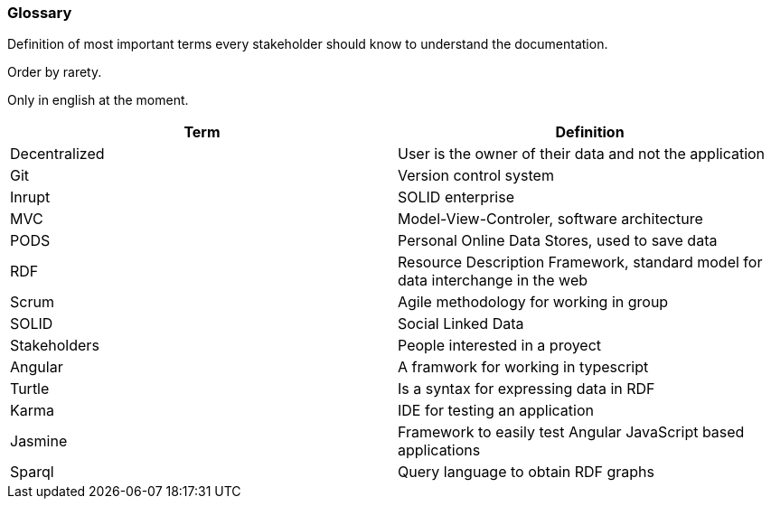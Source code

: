 [[section-glossary]]
=== Glossary

****
Definition of most important terms every stakeholder should know to understand the documentation.

Order by rarety.

Only in english at the moment.
****

[options="header"]
|===
| Term              | Definition
| Decentralized     | User is the owner of their data and not the application
| Git               | Version control system
| Inrupt            | SOLID enterprise
| MVC               | Model-View-Controler, software architecture
| PODS              | Personal Online Data Stores, used to save data
| RDF               | Resource Description Framework, standard model for data interchange in the web
| Scrum             | Agile methodology for working in group
| SOLID             | Social Linked Data
| Stakeholders      | People interested in a proyect
| Angular           | A framwork for working in typescript
| Turtle            | Is a syntax for expressing data in RDF
| Karma             | IDE for testing an application
| Jasmine           | Framework to easily test Angular JavaScript based applications
| Sparql            | Query language to obtain RDF graphs
|===


